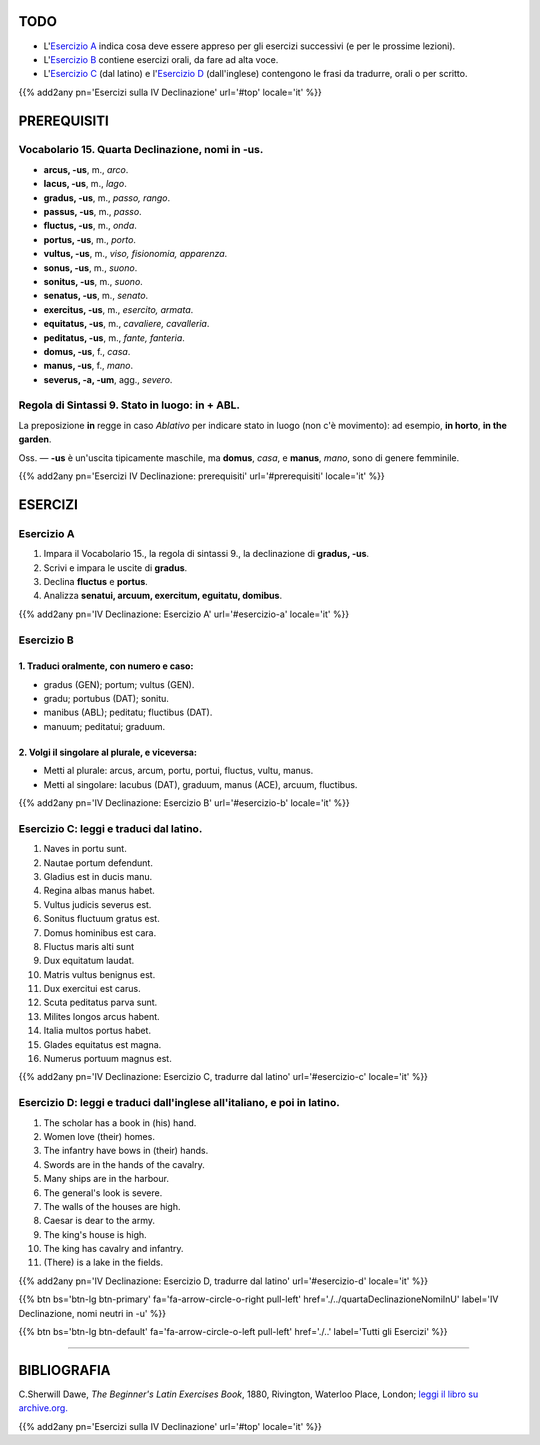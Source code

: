 .. title: Esercizi elementari di Latino. Quarta Declinazione, nomi in -us (maschili e femminili).
.. slug: quartaDeclinazioneNomiInUs
.. date: 2017-03-11 15:45:42 UTC+01:00
.. tags: latino, nome, quarta declinazione, nomi maschili, nomi femminili, grammatica latina, esercizi, beginner's latin exercises
.. category: latino
.. link: https://archive.org/details/beginnerslatine01dawegoog
.. description: latino, nome, quarta declinazione, nomi maschili, nomi femminili, grammatica latina, esercizi. da The Beginner's Latin Esercizio Book, C.Sherwill Dawe.
.. type: text
.. previewimage: /images/mCC.jpg


.. media:: http://instagr.am/p/BRWYsJiDoBA/


TODO
====

* L'`Esercizio A`_ indica cosa deve essere appreso per gli esercizi successivi (e per le prossime lezioni). 
* L'`Esercizio B`_ contiene esercizi orali, da fare ad alta voce. 
* L'`Esercizio C`_ (dal latino) e l'`Esercizio D`_ (dall'inglese) contengono le frasi da tradurre, orali o per scritto.


{{% add2any pn='Esercizi sulla IV Declinazione' url='#top' locale='it' %}}

.. _PREREQUISITI:

PREREQUISITI
============

Vocabolario 15. Quarta Declinazione, nomi in -us. 
----------------------------------------------------

* **arcus, -us**, m., *arco*. 
* **lacus, -us**, m., *lago*. 
* **gradus, -us**,  m., *passo, rango*.
* **passus, -us**, m., *passo*.
* **fluctus, -us**, m., *onda*. 
* **portus, -us**, m., *porto*. 
* **vultus, -us**, m., *viso, fisionomia, apparenza*. 
* **sonus, -us**, m., *suono*.
* **sonitus, -us**, m., *suono*.
* **senatus, -us**, m., *senato*. 
* **exercitus, -us**, m., *esercito, armata*. 
* **equitatus, -us**, m., *cavaliere, cavalleria*. 
* **peditatus, -us**, m., *fante, fanteria*. 
* **domus, -us**, f., *casa*. 
* **manus, -us**, f., *mano*. 
* **severus, -a, -um**, agg., *severo*. 


Regola di Sintassi 9. Stato in luogo: **in** + ABL.
-----------------------------------------------------

La preposizione **in** regge in caso *Ablativo* per indicare stato in luogo (non c'è movimento): ad esempio, **in horto**, **in the garden**. 

Oss. — **-us** è un'uscita tipicamente maschile, ma **domus**, *casa*, e **manus**, *mano*, sono di genere femminile. 


{{% add2any pn='Esercizi IV Declinazione: prerequisiti' url='#prerequisiti' locale='it' %}}

ESERCIZI
========

.. _Esercizio A:

Esercizio A 
-----------

1. Impara il Vocabolario 15., la regola di sintassi 9., la declinazione di **gradus, -us**. 
2. Scrivi e impara le uscite di **gradus**.
3. Declina **fluctus** e **portus**. 
4. Analizza **senatui, arcuum, exercitum, eguitatu, domibus**.

{{% add2any pn='IV Declinazione: Esercizio A' url='#esercizio-a' locale='it' %}}

.. _Esercizio B:

Esercizio B 
------------

1. Traduci oralmente, con numero e caso: 
~~~~~~~~~~~~~~~~~~~~~~~~~~~~~~~~~~~~~~~~~~~~~~~~~~~~~

* gradus (GEN); portum; vultus (GEN). 
* gradu; portubus (DAT); sonitu. 
* manibus (ABL); peditatu; fluctibus (DAT). 
* manuum; peditatui; graduum. 


2. Volgi il singolare al plurale, e viceversa:
~~~~~~~~~~~~~~~~~~~~~~~~~~~~~~~~~~~~~~~~~~~~~~~~~~~~

* Metti al plurale: arcus, arcum, portu, portui, fluctus, vultu, manus.
* Metti al singolare: lacubus (DAT), graduum, manus (ACE), arcuum, fluctibus.

{{% add2any pn='IV Declinazione: Esercizio B' url='#esercizio-b' locale='it' %}}

.. _Esercizio C:

Esercizio C: leggi e traduci dal latino.
---------------------------------------- 

1. Naves in portu sunt. 
2. Nautae portum defendunt. 
3. Gladius est in ducis manu. 
4. Regina albas manus habet. 
5. Vultus judicis severus est. 
6. Sonitus fluctuum gratus est. 
7. Domus hominibus est cara. 
8. Fluctus maris alti sunt 
9. Dux equitatum laudat. 
10. Matris vultus benignus est. 
11. Dux exercitui est carus. 
12. Scuta peditatus parva sunt. 
13. Milites longos arcus habent. 
14. Italia multos portus habet. 
15. Glades equitatus est magna. 
16. Numerus portuum magnus est. 

{{% add2any pn='IV Declinazione: Esercizio C, tradurre dal latino' url='#esercizio-c' locale='it' %}}

.. _Esercizio D:

Esercizio D: leggi e traduci dall'inglese all'italiano, e poi in latino.
------------------------------------------------------------------------

1. The scholar has a book in (his) hand. 
2. Women love (their) homes. 
3. The infantry have bows in (their) hands. 
4. Swords are in the hands of the cavalry. 
5. Many ships are in the harbour. 
6. The general's look is severe. 
7. The walls of the houses are high. 
8. Caesar is dear to the army. 
9. The king's house is high. 
10. The king has cavalry and infantry. 
11. (There) is a lake in the fields. 

{{% add2any pn='IV Declinazione: Esercizio D, tradurre dal latino' url='#esercizio-d' locale='it' %}}

{{% btn bs='btn-lg btn-primary' fa='fa-arrow-circle-o-right pull-left' href='./../quartaDeclinazioneNomiInU' label='IV Declinazione, nomi neutri in -u' %}}

{{% btn bs='btn-lg btn-default' fa='fa-arrow-circle-o-left pull-left' href='./..' label='Tutti gli Esercizi' %}}

----

BIBLIOGRAFIA
============

C.Sherwill Dawe, *The Beginner's Latin Exercises Book*, 1880, Rivington, Waterloo Place, London; `leggi il libro su archive.org. <https://archive.org/details/beginnerslatine01dawegoog>`_

{{% add2any pn='Esercizi sulla IV Declinazione' url='#top' locale='it' %}}
